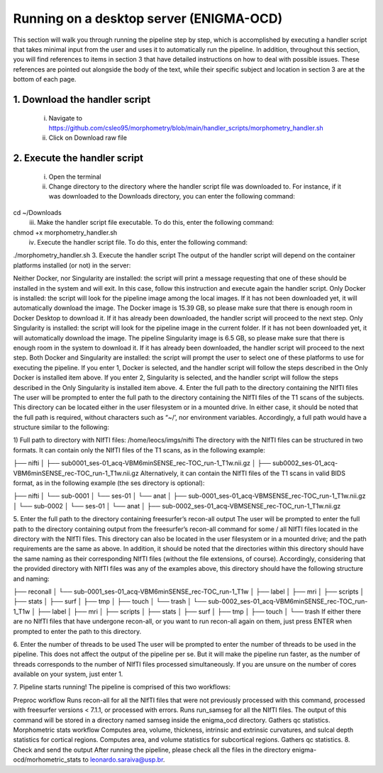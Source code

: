 Running on a desktop server (ENIGMA-OCD)
============

This section will walk you through running the pipeline step by step, which is accomplished by executing a handler script that takes minimal input from the user and uses it to automatically run the pipeline. In addition, throughout this section, you will find references to items in section 3 that have detailed instructions on how to deal with possible issues. These references are pointed out alongside the body of the text, while their specific subject and location in section 3 are at the bottom of each page.

1. Download the handler script
-----
    i. Navigate to https://github.com/csleo95/morphometry/blob/main/handler_scripts/morphometry_handler.sh
    ii. Click on Download raw file

2. Execute the handler script
-----
    i. Open the terminal
    ii. Change directory to the directory where the handler script file was downloaded to. For instance, if it was downloaded to the Downloads directory, you can enter the following command:

cd ~/Downloads
    iii. Make the handler script file executable. To do this, enter the following command:

chmod +x morphometry_handler.sh
    iv. Execute the handler script file. To do this, enter the following command:

./morphometry_handler.sh
3. Execute the handler script
The output of the handler script will depend on the container platforms installed (or not) in the server:

Neither Docker, nor Singularity are installed: the script will print a message requesting that one of these should be installed in the system and will exit. In this case, follow this instruction and execute again the handler script.
Only Docker is installed: the script will look for the pipeline image among the local images. If it has not been downloaded yet, it will automatically download the image. The Docker image is 15.39 GB, so please make sure that there is enough room in Docker Desktop to download it. If it has already been downloaded, the handler script will proceed to the next step.
Only Singularity is installed: the script will look for the pipeline image in the current folder. If it has not been downloaded yet, it will automatically download the image. The pipeline Singularity image is 6.5 GB, so please make sure that there is enough room in the system to download it. If it has already been downloaded, the handler script will proceed to the next step.
Both Docker and Singularity are installed: the script will prompt the user to select one of these platforms to use for executing the pipeline. If you enter 1, Docker is selected, and the handler script will follow the steps described in the Only Docker is installed item above. If you enter 2, Singularity is selected, and the handler script will follow the steps described in the Only Singularity is installed item above.
4. Enter the full path to the directory containing the NIfTI files
The user will be prompted to enter the full path to the directory containing the NIfTI files of the T1 scans of the subjects. This directory can be located either in the user filesystem or in a mounted drive. In either case, it should be noted that the full path is required, without characters such as “~/’, nor environment variables. Accordingly, a full path would have a structure similar to the following:

1) Full path to directory with NIfTI files: /home/leocs/imgs/nifti
The directory with the NIfTI files can be structured in two formats. It can contain only the NIfTI files of the T1 scans, as in the following example:

├── nifti
│   ├── sub0001_ses-01_acq-VBM6minSENSE_rec-TOC_run-1_T1w.nii.gz
│   ├── sub0002_ses-01_acq-VBM6minSENSE_rec-TOC_run-1_T1w.nii.gz
Alternatively, it can contain the NIfTI files of the T1 scans in valid BIDS format, as in the following example (the ses directory is optional):

├── nifti
│   └── sub-0001
│       └── ses-01
│       	 └── anat
│       	     ├── sub-0001_ses-01_acq-VBMSENSE_rec-TOC_run-1_T1w.nii.gz
│   └── sub-0002
│       └── ses-01
│       	 └── anat
│       	     ├── sub-0002_ses-01_acq-VBMSENSE_rec-TOC_run-1_T1w.nii.gz

5. Enter the full path to the directory containing freesurfer’s recon-all output
The user will be prompted to enter the full path to the directory containing output from the freesurfer’s recon-all command for some / all NIfTI files located in the directory with the NIfTI files. This directory can also be located in the user filesystem or in a mounted drive; and the path requirements are the same as above. In addition, it should be noted that the directories within this directory should have the same naming as their corresponding NIfTI files (without the file extensions, of course). Accordingly, considering that the provided directory with NIfTI files was any of the examples above, this directory should have the following structure and naming:

├── reconall
│   └── sub-0001_ses-01_acq-VBM6minSENSE_rec-TOC_run-1_T1w
│       ├── label
│       ├── mri
│       ├── scripts
│       ├── stats
│       ├── surf
│       ├── tmp
│       ├── touch
│       └── trash
│   └── sub-0002_ses-01_acq-VBM6minSENSE_rec-TOC_run-1_T1w
│       ├── label
│       ├── mri
│       ├── scripts
│       ├── stats
│       ├── surf
│       ├── tmp
│       ├── touch
│       └── trash
If either there are no NIfTI files that have undergone recon-all, or you want to run recon-all again on them, just press ENTER when prompted to enter the path to this directory.

6. Enter the number of threads to be used
The user will be prompted to enter the number of threads to be used in the pipeline. This does not affect the output of the pipeline per se. But it will make the pipeline run faster, as the number of threads corresponds to the number of NIfTI files processed simultaneously. If you are unsure on the number of cores available on your system, just enter 1.

7. Pipeline starts running!
The pipeline is comprised of this two workflows:

Preproc workflow
Runs recon-all for all the NIfTI files that were not previously processed with this command, processed with freesurfer versions < 7.1.1, or processed with errors.
Runs run_samseg for all the NIfTI files. The output of this command will be stored in a directory named samseg inside the enigma_ocd directory.
Gathers qc statistics.
Morphometric stats workflow
Computes area, volume, thickness, intrinsic and extrinsic curvatures, and sulcal depth statistics for cortical regions.
Computes area, and volume statistics for subcortical regions.
Gathers qc statistics.
8. Check and send the output
After running the pipeline, please check all the files in the directory enigma-ocd/morhometric_stats to leonardo.saraiva@usp.br.
